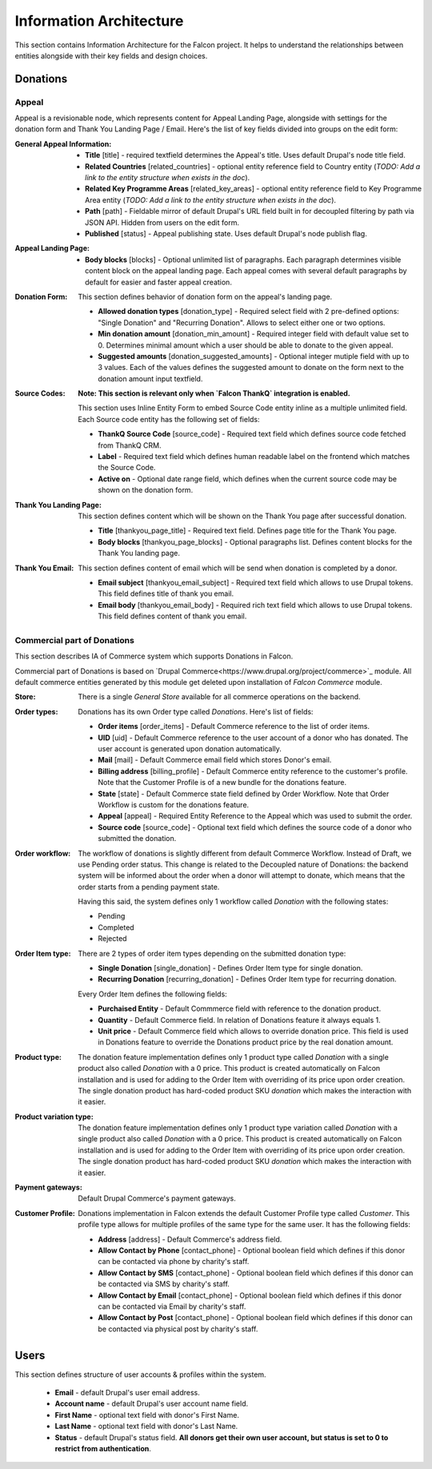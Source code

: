 Information Architecture
========================

This section contains Information Architecture for the Falcon project. It helps to understand the relationships between
entities alongside with their key fields and design choices.

Donations
---------

Appeal
~~~~~~

Appeal is a revisionable node, which represents content for Appeal Landing Page, alongside with settings for the
donation form and Thank You Landing Page / Email. Here's the list of key fields divided into groups on the edit form:

:General Appeal Information:

    - **Title** [title] - required textfield determines the Appeal's title. Uses default Drupal's node title field.
    - **Related Countries** [related_countries] - optional entity reference field to Country entity
      (*TODO: Add a link to the entity structure when exists in the doc*).
    - **Related Key Programme Areas** [related_key_areas] - optional entity reference field to Key Programme Area entity
      (*TODO: Add a link to the entity structure when exists in the doc*).
    - **Path** [path] - Fieldable mirror of default Drupal's URL field built in for decoupled filtering by path via
      JSON API. Hidden from users on the edit form.
    - **Published** [status] - Appeal publishing state. Uses default Drupal's node publish flag.

:Appeal Landing Page:

    - **Body blocks** [blocks] - Optional unlimited list of paragraphs. Each paragraph determines visible content
      block on the appeal landing page. Each appeal comes with several default paragraphs by default for easier and
      faster appeal creation.

:Donation Form:

    This section defines behavior of donation form on the appeal's landing page.

    - **Allowed donation types** [donation_type] - Required select field with 2 pre-defined options: "Single Donation"
      and "Recurring Donation". Allows to select either one or two options.
    - **Min donation amount** [donation_min_amount] - Required integer field with default value set to 0. Determines
      minimal amount which a user should be able to donate to the given appeal.
    - **Suggested amounts** [donation_suggested_amounts] - Optional integer mutiple field with up to 3 values. Each of
      the values defines the suggested amount to donate on the form next to the donation amount input textfield.

:Source Codes:

    **Note: This section is relevant only when `Falcon ThankQ` integration is enabled.**

    This section uses Inline Entity Form to embed Source Code entity inline as a multiple unlimited field.
    Each Source code entity has the following set of fields:

    - **ThankQ Source Code** [source_code] - Required text field which defines source code fetched from ThankQ CRM.
    - **Label** - Required text field which defines human readable label on the frontend which matches the Source Code.
    - **Active on** - Optional date range field, which defines when the current source code may be shown on the
      donation form.

:Thank You Landing Page:

    This section defines content which will be shown on the Thank You page after successful donation.

  - **Title** [thankyou_page_title] - Required text field. Defines page title for the Thank You page.
  - **Body blocks** [thankyou_page_blocks] - Optional paragraphs list. Defines content blocks for the Thank You
    landing page.

:Thank You Email:

    This section defines content of email which will be send when donation is completed by a donor.

  - **Email subject** [thankyou_email_subject] - Required text field which allows to use Drupal tokens. This field
    defines title of thank you email.
  - **Email body** [thankyou_email_body] - Required rich text field which allows to use Drupal tokens. This field
    defines content of thank you email.

Commercial part of Donations
~~~~~~~~~~~~~~~~~~~~~~~~~~~~

This section describes IA of Commerce system which supports Donations in Falcon.

Commercial part of Donations is based on `Drupal Commerce<https://www.drupal.org/project/commerce>`_ module. All
default commerce entities generated by this module get deleted upon installation of `Falcon Commerce` module.

:Store:

    There is a single `General Store` available for all commerce operations on the backend.

:Order types:

    Donations has its own Order type called `Donations`. Here's list of fields:

    - **Order items** [order_items] - Default Commerce reference to the list of order items.
    - **UID** [uid] - Default Commerce reference to the user account of a donor who has donated. The user account is generated
      upon donation automatically.
    - **Mail** [mail] - Default Commerce email field which stores Donor's email.
    - **Billing address** [billing_profile] - Default Commerce entity reference to the customer's profile. Note that the Customer Profile
      is of a new bundle for the donations feature.
    - **State** [state] - Default Commerce state field defined by Order Workflow. Note that Order Workflow is custom for the
      donations feature.
    - **Appeal** [appeal] - Required Entity Reference to the Appeal which was used to submit the order.
    - **Source code** [source_code] - Optional text field which defines the source code of a donor who submitted
      the donation.

:Order workflow:

    The workflow of donations is slightly different from default Commerce Workflow. Instead of Draft, we use
    Pending order status. This change is related to the Decoupled nature of Donations: the backend system will
    be informed about the order when a donor will attempt to donate, which means that the order starts from a pending
    payment state.

    Having this said, the system defines only 1 workflow called `Donation` with the following states:

    - Pending
    - Completed
    - Rejected


:Order Item type:

    There are 2 types of order item types depending on the submitted donation type:

    - **Single Donation** [single_donation] - Defines Order Item type for single donation.
    - **Recurring Donation** [recurring_donation] - Defines Order Item type for recurring donation.

    Every Order Item defines the following fields:

    - **Purchaised Entity** - Default Commmerce field with reference to the donation product.
    - **Quantity** - Default Commerce field. In relation of Donations feature it always equals 1.
    - **Unit price** - Default Commerce field which allows to override donation price. This field is used in Donations
      feature to override the Donations product price by the real donation amount.

:Product type:

    The donation feature implementation defines only 1 product type called `Donation` with a single product also
    called `Donation` with a 0 price. This product is created automatically on Falcon installation and is used for
    adding to the Order Item with overriding of its price upon order creation. The single donation product has
    hard-coded product SKU `donation` which makes the interaction with it easier.

:Product variation type:

    The donation feature implementation defines only 1 product type variation called `Donation` with a single product
    also called `Donation` with a 0 price. This product is created automatically on Falcon installation and is used for
    adding to the Order Item with overriding of its price upon order creation. The single donation product has
    hard-coded product SKU `donation` which makes the interaction with it easier.

:Payment gateways:

    Default Drupal Commerce's payment gateways.

:Customer Profile:

    Donations implementation in Falcon extends the default Customer Profile type called `Customer`. This profile type
    allows for multiple profiles of the same type for the same user. It has the following fields:

    - **Address** [address] - Default Commerce's address field.
    - **Allow Contact by Phone** [contact_phone] - Optional boolean field which defines if this donor can be contacted
      via phone by charity's staff.
    - **Allow Contact by SMS** [contact_phone] - Optional boolean field which defines if this donor can be contacted
      via SMS by charity's staff.
    - **Allow Contact by Email** [contact_phone] - Optional boolean field which defines if this donor can be contacted
      via Email by charity's staff.
    - **Allow Contact by Post** [contact_phone] - Optional boolean field which defines if this donor can be contacted
      via physical post by charity's staff.

Users
-----

This section defines structure of user accounts & profiles within the system.

    - **Email** - default Drupal's user email address.
    - **Account name** - default Drupal's user account name field.
    - **First Name** - optional text field with donor's First Name.
    - **Last Name** - optional text field with donor's Last Name.
    - **Status** - default Drupal's status field. **All donors get their own user account, but status is set to 0 to
      restrict from authentication**.
